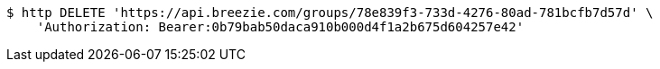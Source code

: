 [source,bash]
----
$ http DELETE 'https://api.breezie.com/groups/78e839f3-733d-4276-80ad-781bcfb7d57d' \
    'Authorization: Bearer:0b79bab50daca910b000d4f1a2b675d604257e42'
----